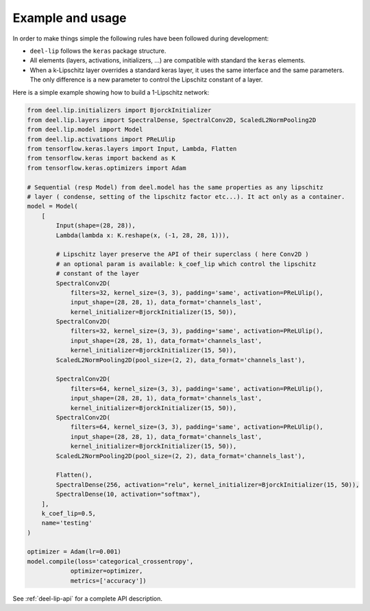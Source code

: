 Example and usage
=================


In order to make things simple the following rules have been followed during development:

* ``deel-lip`` follows the ``keras`` package structure.
* All elements (layers, activations, initializers, ...) are compatible with standard the ``keras`` elements.
* When a k-Lipschitz layer overrides a standard keras layer, it uses the same interface and the same parameters.
  The only difference is a new parameter to control the Lipschitz constant of a layer.

Here is a simple example showing how to build a 1-Lipschitz network:

.. code-block:: python

    from deel.lip.initializers import BjorckInitializer
    from deel.lip.layers import SpectralDense, SpectralConv2D, ScaledL2NormPooling2D
    from deel.lip.model import Model
    from deel.lip.activations import PReLUlip
    from tensorflow.keras.layers import Input, Lambda, Flatten
    from tensorflow.keras import backend as K
    from tensorflow.keras.optimizers import Adam

    # Sequential (resp Model) from deel.model has the same properties as any lipschitz
    # layer ( condense, setting of the lipschitz factor etc...). It act only as a container.
    model = Model(
        [
            Input(shape=(28, 28)),
            Lambda(lambda x: K.reshape(x, (-1, 28, 28, 1))),

            # Lipschitz layer preserve the API of their superclass ( here Conv2D )
            # an optional param is available: k_coef_lip which control the lipschitz
            # constant of the layer
            SpectralConv2D(
                filters=32, kernel_size=(3, 3), padding='same', activation=PReLUlip(),
                input_shape=(28, 28, 1), data_format='channels_last',
                kernel_initializer=BjorckInitializer(15, 50)),
            SpectralConv2D(
                filters=32, kernel_size=(3, 3), padding='same', activation=PReLUlip(),
                input_shape=(28, 28, 1), data_format='channels_last',
                kernel_initializer=BjorckInitializer(15, 50)),
            ScaledL2NormPooling2D(pool_size=(2, 2), data_format='channels_last'),

            SpectralConv2D(
                filters=64, kernel_size=(3, 3), padding='same', activation=PReLUlip(),
                input_shape=(28, 28, 1), data_format='channels_last',
                kernel_initializer=BjorckInitializer(15, 50)),
            SpectralConv2D(
                filters=64, kernel_size=(3, 3), padding='same', activation=PReLUlip(),
                input_shape=(28, 28, 1), data_format='channels_last',
                kernel_initializer=BjorckInitializer(15, 50)),
            ScaledL2NormPooling2D(pool_size=(2, 2), data_format='channels_last'),

            Flatten(),
            SpectralDense(256, activation="relu", kernel_initializer=BjorckInitializer(15, 50)),
            SpectralDense(10, activation="softmax"),
        ],
        k_coef_lip=0.5,
        name='testing'
    )

    optimizer = Adam(lr=0.001)
    model.compile(loss='categorical_crossentropy',
                optimizer=optimizer,
                metrics=['accuracy'])


See :ref:`deel-lip-api` for a complete API description.

